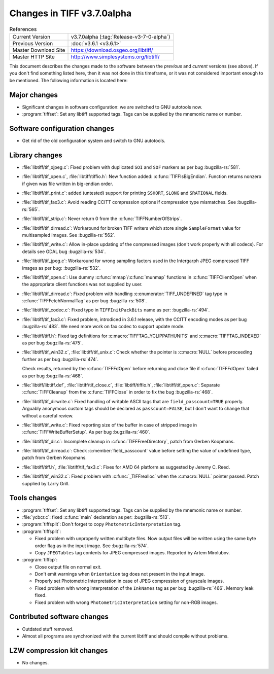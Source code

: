 Changes in TIFF v3.7.0alpha
===========================

.. table:: References
  :widths: auto

  ======================  ==========================================
  Current Version         v3.7.0alpha (:tag:`Release-v3-7-0-alpha`)
  Previous Version        :doc:`v3.6.1 <v3.6.1>`
  Master Download Site    `<https://download.osgeo.org/libtiff/>`_
  Master HTTP Site        `<http://www.simplesystems.org/libtiff/>`_
  ======================  ==========================================

This document describes the changes made to the software between the
*previous* and *current* versions (see above).
If you don't find something listed here, then it was not done in this
timeframe, or it was not considered important enough to be mentioned.
The following information is located here:


Major changes
-------------

* Significant changes in software configuration: we are switched
  to GNU autotools now.
  
* :program:`tiffset`: Set any libtiff supported tags. Tags
  can be supplied by the mnemonic name or number.


Software configuration changes
------------------------------

* Get rid of the old configuration system and switch to
  GNU autotools.


Library changes
---------------

* :file:`libtiff/tif_ojpeg.c`: Fixed problem with duplicated ``SOI`` and ``SOF``
  markers as per bug
  :bugzilla-rs:`581`.

* :file:`libtiff/tif_open.c`, :file:`libtiff/tiffio.h`: New function added:
  :c:func:`TIFFIsBigEndian`. Function returns nonzero if given was file written
  in big-endian order.

* :file:`libtiff/tif_print.c`: added (untested) support for printing
  ``SSHORT``, ``SLONG`` and ``SRATIONAL`` fields.

* :file:`libtiff/tif_fax3.c`: Avoid reading CCITT compression options
  if compression type mismatches. See
  :bugzilla-rs:`565`.

* :file:`libtiff/tif_strip.c`: Never return 0 from the :c:func:`TIFFNumberOfStrips`.

* :file:`libtiff/tif_dirread.c`: Workaround for broken TIFF writers which
  store single ``SampleFormat`` value for multisampled images. See
  :bugzilla-rs:`562`.

* :file:`libtiff/tif_write.c`: Allow in-place updating of the compressed
  images (don't work properly with all codecs). For details see GDAL bug
  :bugzilla-rs:`534`.

* :file:`libtiff/tif_jpeg.c`: Workaround for wrong sampling factors used
  in the Intergarph JPEG compressed TIFF images as per bug:
  :bugzilla-rs:`532`.

* :file:`libtiff/tif_open.c`: Use dummy :c:func:`mmap`/:c:func:`munmap` functions in
  :c:func:`TIFFClientOpen` when the appropriate client functions was not
  supplied by user.

* :file:`libtiff/tif_dirread.c`: Fixed problem with handling :c:enumerator:`TIFF_UNDEFINED`
  tag type in :c:func:`TIFFFetchNormalTag` as per bug
  :bugzilla-rs:`508`.

* :file:`libtiff/tif_codec.c`: Fixed typo in ``TIFFInitPackBits`` name as per:
  :bugzilla-rs:`494`.

* :file:`libtiff/tif_fax3.c`: Fixed problem, introdiced in 3.6.1 release,
  with the CCITT encoding modes as per bug
  :bugzilla-rs:`483`.
  We need more work on fax codec to support update mode.

* :file:`libtiff/tiff.h`: Fixed tag definitions for :c:macro:`TIFFTAG_YCLIPPATHUNITS`
  and :c:macro:`TIFFTAG_INDEXED` as per bug
  :bugzilla-rs:`475`.

* :file:`libtiff/tif_win32.c`, :file:`libtiff/tif_unix.c`: Check whether the pointer is
  :c:macro:`NULL` before proceeding further as per bug
  :bugzilla-rs:`474`.

  Check results, returned by the :c:func:`TIFFFdOpen` before returning and close
  file if :c:func:`TIFFFdOpen` failed as per bug
  :bugzilla-rs:`468`.

* :file:`libtiff/libtiff.def`, :file:`libtiff/tif_close.c`,
  :file:`libtiff/tiffio.h`, :file:`libtiff/tif_open.c`:
  Separate :c:func:`TIFFCleanup` from the :c:func:`TIFFClose` in order to fix the bug
  :bugzilla-rs:`468`.

* :file:`libtiff/tif_dirwrite.c`: Fixed handling of writable ASCII tags
  that are ``field_passcount=TRUE`` properly.  Arguably anonymous custom
  tags should be declared as ``passcount=FALSE``, but I don't want to change
  that without a careful review.

* :file:`libtiff/tif_write.c`: Fixed reporting size of the buffer in case
  of stripped image in :c:func:`TIFFWriteBufferSetup`. As per bug
  :bugzilla-rs:`460`.
        
* :file:`libtiff/tif_dir.c`: Incomplete cleanup in :c:func:`TIFFFreeDirectory`,
  patch from Gerben Koopmans.

* :file:`libtiff/tif_dirread.c`: Check :c:member:`field_passcount` value before setting
  the value of undefined type, patch from Gerben Koopmans.    

* :file:`libtiff/tiff.h`, :file:`libtiff/tif_fax3.c`:
  Fixes for AMD 64 platform as suggested by Jeremy C. Reed.

* :file:`libtiff/tif_win32.c`: Fixed problem with :c:func:`_TIFFrealloc` when
  the :c:macro:`NULL` pointer passed. Patch supplied by Larry Grill.


Tools changes
-------------

* :program:`tiffset`: Set any libtiff supported tags. Tags
  can be supplied by the mnemonic name or number.

* :file:`ycbcr.c`: fixed :c:func:`main` declaration as per:
  :bugzilla-rs:`513`.

* :program:`tiffsplit`: Don't forget
  to copy ``PhotometricInterpretation`` tag.
  
* :program:`tiffsplit`:

  * Fixed problem with
    unproperly written multibyte files. Now output files will be written
    using the same byte order flag as in the input image. See
    :bugzilla-rs:`574`.

  * Copy ``JPEGTables``
    tag contents for JPEG compressed images. Reported by Artem Mirolubov.

* :program:`tiffcp`:

  * Close output file on normal exit.
  
  * Don't emit warnings
    when ``Orientation`` tag does not present in the input image.
  
  * Properly set
    Photometric Interpretation in case of JPEG compression of grayscale
    images.
  
  * Fixed problem with wrong
    interpretation of the ``InkNames`` tag as per bug
    :bugzilla-rs:`466`.
    Memory leak fixed.

  * Fixed problem with
    wrong ``PhotometricInterpretation`` setting for non-RGB images.


Contributed software changes
----------------------------

* Outdated stuff removed.

* Almost all programs are synchronized with the current libtiff
  and should compile without problems.


LZW compression kit changes
---------------------------

* No changes.
